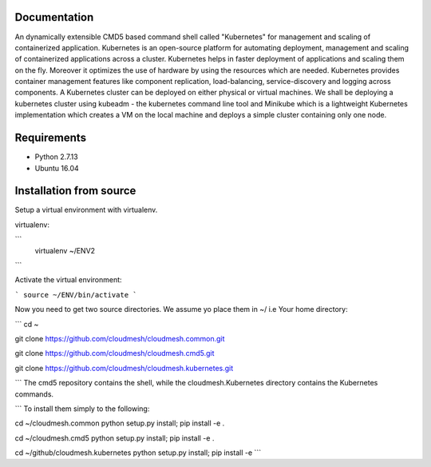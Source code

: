 Documentation
=============
An dynamically extensible CMD5 based command shell called "Kubernetes" for management and scaling of containerized application.
Kubernetes is an open-source platform for automating deployment,  management and scaling of containerized applications across a cluster. Kubernetes helps in faster deployment of applications and scaling them on the fly. Moreover it optimizes the use of hardware by using the resources which are needed. Kubernetes provides container management features like component replication, load-balancing, service-discovery and logging across components. A Kubernetes cluster can be deployed on either physical or virtual machines. We shall
be deploying a kubernetes cluster using kubeadm - the kubernetes command line tool and Minikube which is a lightweight Kubernetes implementation which creates a VM on the local machine and deploys a simple cluster containing only one node.

Requirements
=============
- Python 2.7.13  
- Ubuntu 16.04

Installation from source
========================
Setup a virtual environment with virtualenv.

virtualenv:

```
  virtualenv ~/ENV2
```

Activate the virtual environment:

```
source ~/ENV/bin/activate
```
  
Now you need to get two source directories. We assume yo place them in ~/ i.e Your home directory:

```
cd ~

git clone https://github.com/cloudmesh/cloudmesh.common.git

git clone https://github.com/cloudmesh/cloudmesh.cmd5.git 

git clone https://github.com/cloudmesh/cloudmesh.kubernetes.git

```
The cmd5 repository contains the shell, while the cloudmesh.Kubernetes directory contains the Kubernetes commands.

```
To install them simply to the following:

cd ~/cloudmesh.common 
python setup.py install; pip install -e .

cd ~/cloudmesh.cmd5 
python setup.py install; pip install -e .

cd ~/github/cloudmesh.kubernetes 
python setup.py install; pip install -e
```
